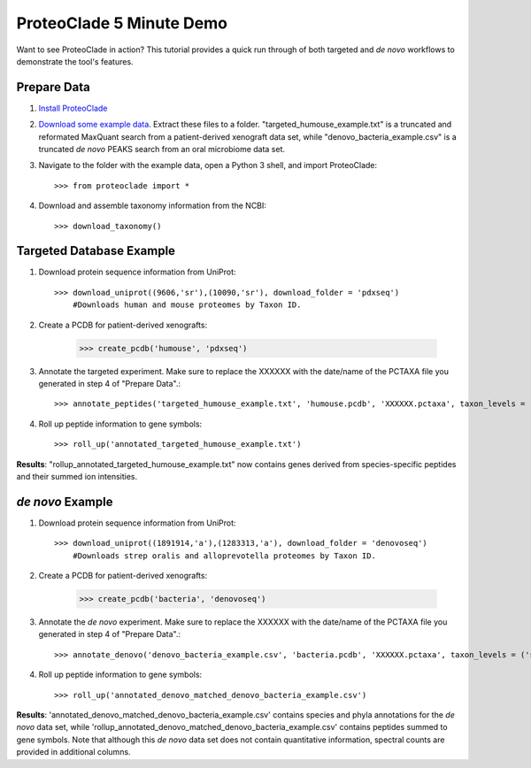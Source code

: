 ProteoClade 5 Minute Demo
=========================
Want to see ProteoClade in action? This tutorial provides a quick run through of both targeted and *de novo* workflows to demonstrate the tool's features.

Prepare Data
^^^^^^^^^^^^

#. `Install ProteoClade <introduction.html#installation>`_

#. `Download some example data <https://wustl.box.com/s/2ffvfnfjk1ctzj30s57utwuxib77bpg9>`_. Extract these files to a folder. "targeted_humouse_example.txt" is a truncated and reformated MaxQuant search from a patient-derived xenograft data set, while "denovo_bacteria_example.csv" is a truncated *de novo* PEAKS search from an oral microbiome data set.

#. Navigate to the folder with the example data, open a Python 3 shell, and import ProteoClade::

    >>> from proteoclade import *


#. Download and assemble taxonomy information from the NCBI::

    >>> download_taxonomy()


Targeted Database Example
^^^^^^^^^^^^^^^^^^^^^^^^^

#. Download protein sequence information from UniProt::

    >>> download_uniprot((9606,'sr'),(10090,'sr'), download_folder = 'pdxseq')
	#Downloads human and mouse proteomes by Taxon ID.

#. Create a PCDB for patient-derived xenografts:

    >>> create_pcdb('humouse', 'pdxseq')

#. Annotate the targeted experiment. Make sure to replace the XXXXXX with the date/name of the PCTAXA file you generated in step 4 of "Prepare Data".::

    >>> annotate_peptides('targeted_humouse_example.txt', 'humouse.pcdb', 'XXXXXX.pctaxa', taxon_levels = ('species','phylum'))

#. Roll up peptide information to gene symbols::

    >>> roll_up('annotated_targeted_humouse_example.txt')

**Results**: "rollup_annotated_targeted_humouse_example.txt" now contains genes derived from species-specific peptides and their summed ion intensities.

*de novo* Example
^^^^^^^^^^^^^^^^^

#. Download protein sequence information from UniProt::

    >>> download_uniprot((1891914,'a'),(1283313,'a'), download_folder = 'denovoseq')
	#Downloads strep oralis and alloprevotella proteomes by Taxon ID.

#. Create a PCDB for patient-derived xenografts:

    >>> create_pcdb('bacteria', 'denovoseq')
	
#. Annotate the *de novo* experiment. Make sure to replace the XXXXXX with the date/name of the PCTAXA file you generated in step 4 of "Prepare Data".::

    >>> annotate_denovo('denovo_bacteria_example.csv', 'bacteria.pcdb', 'XXXXXX.pctaxa', taxon_levels = ('species','phylum'))

#. Roll up peptide information to gene symbols::

    >>> roll_up('annotated_denovo_matched_denovo_bacteria_example.csv')
	
**Results**: 'annotated_denovo_matched_denovo_bacteria_example.csv' contains species and phyla annotations for the *de novo* data set, while 'rollup_annotated_denovo_matched_denovo_bacteria_example.csv' contains peptides summed to gene symbols. Note that although this *de novo* data set does not contain quantitative information, spectral counts are provided in additional columns.